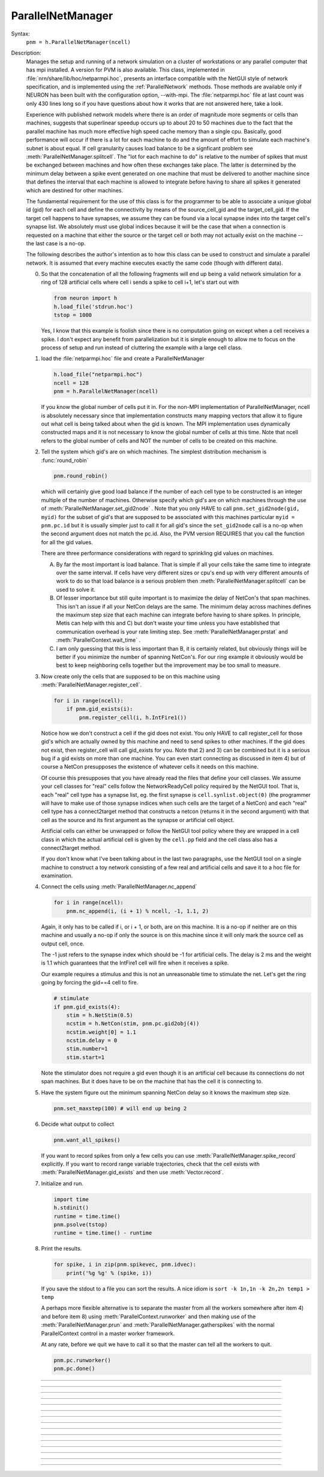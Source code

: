 .. _parnet:

ParallelNetManager
------------------



.. class:: ParallelNetManager


    Syntax:
        ``pnm = h.ParallelNetManager(ncell)``


    Description:
        Manages the setup and running of a network simulation on a cluster 
        of workstations or any parallel computer that has mpi installed. 
        A version for PVM is also available. This class, implemented 
        in :file:`nrn/share/lib/hoc/netparmpi.hoc`, presents an interface 
        compatible with the NetGUI style of network specification, and is implemented 
        using the :ref:`ParallelNetwork` methods. Those methods are 
        available only if NEURON has been built with the configuration option, 
        --with-mpi. The :file:`netparmpi.hoc` file at last count was only 430 lines long 
        so if you have questions about how it works that are not answered here, 
        take a look. 
         
        Experience with published network models where there is an order of magnitude 
        more segments or cells than machines, suggests that superlinear speedup 
        occurs up to about 20 to 50 machines due to the fact that the parallel 
        machine has much more effective high speed cache memory than a single 
        cpu. Basically, good performance will occur if there is a lot for each 
        machine to do and the amount of effort to simulate each machine's subnet 
        is about equal. If cell granularity causes load balance to be 
        a signficant problem see :meth:`ParallelNetManager.splitcell`. 
        The "lot for each machine to do" is relative to the 
        number of spikes that must be exchanged between machines and how often 
        these exchanges take place. The latter is determined by the minimum 
        delay between a spike event generated on one machine that must be delivered 
        to another machine since that defines the interval that each machine 
        is allowed to integrate before having to share all spikes it generated 
        which are destined for other machines. 
         
        The fundamental requirement for the use of this class is for the 
        programmer to be able to associate a unique global id (gid) for each 
        cell and define the connectivity by means of the source_cell_gid and the 
        target_cell_gid. If the target cell happens to have synapses, we assume 
        they can be found via a local synapse index into the target cell's synapse list. 
        We absolutely must use global indices because it 
        will be the case that when a connection is requested 
        on a machine that either the source or the target cell or both may not 
        actually exist on the machine -- the last case is a no-op. 
         
        The following describes the author's intention as to how this class can 
        be used to construct and simulate a parallel network. 
        It is assumed that every machine 
        executes exactly the same code (though with different data). 
         
        0)  So that the concatenation of all the following fragments will 
            end up being a valid network simulation for a ring of 128 artificial 
            cells where cell i sends a spike to cell i+1, let's start out with 

            .. code::

                from neuron import h
                h.load_file('stdrun.hoc')
                tstop = 1000

            Yes, I know that this example is foolish since there is no computation 
            going on except when a cell receives a spike. I don't expect any benefit 
            from parallelization but it is simple enough to allow me to focus on the process 
            of setup and run instead of cluttering the example with a large cell class. 
         
        1)  load the :file:`netparmpi.hoc` file and create a ParallelNetManager 

            .. code::

                h.load_file("netparmpi.hoc") 
                ncell = 128 
                pnm = h.ParallelNetManager(ncell) 

            If you know the global number of cells put it in. For the non-MPI 
            implementation of ParallelNetManager, ncell is absolutely necessary 
            since that implementation constructs many mapping vectors that allow 
            it to figure out what cell is being talked about when the gid is 
            known. The MPI implementation uses dynamically constructed maps and 
            it is not necessary to know the global number of cells at this time. 
            Note that ncell refers to the global number of cells and NOT the 
            number of cells to be created on this machine. 
         
        2)  Tell the system which gid's are on which machines. 
            The simplest distribution mechanism is :func:`round_robin` 

            .. code::

                pnm.round_robin() 

            which will certainly give good load balance if the number of each 
            cell type to be constructed is an integer multiple of the number 
            of machines. Otherwise specify which gid's are on which machines through 
            the use of :meth:`ParallelNetManager.set_gid2node` . Note that you only 
            HAVE to call \ ``pnm.set_gid2node(gid, myid)`` for the subset of gid's that 
            are supposed to be associated with this machines 
            particular \ ``myid = pnm.pc.id`` but it is usually simpler just to call 
            it for all gid's since the ``set_gid2node`` call is a no-op when the second 
            argument does not match the pc.id. Also, the PVM version REQUIRES that 
            you call the function for all the gid values. 
             
            There are three performance considerations with regard to sprinkling gid 
            values on machines. 
         
            A)  By far the most important is load balance. That is 
                simple if all your cells take the same time to integrate over the same 
                interval. If cells have very different sizes or cpu's end up with 
                very different amounts of work to do so that load balance is a 
                serious problem then :meth:`ParallelNetManager.splitcell` can be used to 
                solve it. 
         
            B)  Of lesser importance but still quite important is to maximize the 
                delay of NetCon's that span machines. This isn't an issue if all your 
                NetCon delays are the same.  The minimum delay across machines defines 
                the maximum step size that each machine can integrate before having 
                to share spikes. In principle, Metis can help with this and C) but don't 
                waste your time unless you have established that communication overhead 
                is your rate limiting step. See :meth:`ParallelNetManager.prstat` and 
                :meth:`ParallelContext.wait_time` . 
             
            C)  I am only guessing that this is less important than B, it is certainly 
                related, but obviously 
                things will be better if you minimize the number of spanning NetCon's. 
                For our ring example it obviously would be best to keep neighboring cells together 
                but the improvement may be too small to measure. 
         
        3)  Now create only the cells that are supposed to be on this machine 
            using :meth:`ParallelNetManager.register_cell`. 

            .. code::

                for i in range(ncell):
                    if pnm.gid_exists(i):
                        pnm.register_cell(i, h.IntFire1())

            Notice how we don't construct a cell if the gid does not exist. 
            You only HAVE to call 
            register_cell for those gid's which are actually owned by this machine and 
            need to send spikes to other machines. 
            If the gid does not exist, then register_cell will call gid_exists for you. 
            Note that 2) and 3) can 
            be combined but it is a serious bug if a gid exists on more than one machine. 
            You can even start connecting 
            as discussed in item 4) but of course a NetCon presupposes the existence 
            of whatever cells it needs on this machine. 
             
            Of course this presupposes that you have 
            already read the files that define your cell classes. 
            We assume your 
            cell classes for "real" cells follow the NetworkReadyCell policy required by 
            the NetGUI tool. That is, each "real" cell type has a synapse list, eg. the 
            first synapse is \ ``cell.synlist.object(0)`` (the programmer will have to 
            make use of those synapse indices when such cells are the target of a NetCon) 
            and each "real" cell type has a connect2target method that constructs 
            a netcon (returns it in the second argument) 
            with that cell as the source and its first argument as the 
            synapse or artificial cell object. 
             
            Artificial cells can either be unwrapped or follow the NetGUI tool policy 
            where they are wrapped in a cell class in which the actual artificial cell 
            is given by the \ ``cell.pp`` field and the cell class also has a 
            connect2target method. 
             
            If you don't know what I've been talking about in the last two paragraphs, 
            use the NetGUI tool on a single machine to construct a toy network consisting 
            of a few real and artificial cells and save it to a hoc file for examination. 
         
        4)  Connect the cells using :meth:`ParallelNetManager.nc_append` 

            .. code::

                for i in range(ncell):
                    pnm.nc_append(i, (i + 1) % ncell, -1, 1.1, 2) 

            Again, it only has to be called if i, or i + 1, or both, are on this machine. 
            It is a no-op if neither are on this machine and usually a no-op if only 
            the source is on this machine since it will only mark the source cell 
            as output cell, once. 
             
            The -1 just refers to the 
            synapse index which should be -1 for artificial cells. 
            The delay is 2 ms and the weight is 1.1 which guarantees 
            that the IntFire1 cell will fire when it receives a spike. 
             
            Our example requires a stimulus and this is not an 
            unreasonable time to stimulate the net. 
            Let's get the ring going by forcing the gid==4 
            cell to fire. 

            .. code::

                # stimulate
                if pnm.gid_exists(4):
                    stim = h.NetStim(0.5)
                    ncstim = h.NetCon(stim, pnm.pc.gid2obj(4)) 
                    ncstim.weight[0] = 1.1 
                    ncstim.delay = 0 
                    stim.number=1 
                    stim.start=1 

            Note the stimulator does not require a gid even though it is an artificial 
            cell because its connections do not span machines. But it does have to be 
            on the machine that has the cell it is connecting to. 
         
        5)  Have the system figure out the minimum spanning NetCon delay so it knows 
            the maximum step size. 

            .. code::

                pnm.set_maxstep(100) # will end up being 2 

         
        6)  Decide what output to collect 

            .. code::

                pnm.want_all_spikes() 

            If you want to record spikes from only a few cells you can use 
            :meth:`ParallelNetManager.spike_record` explicitly. If you want to 
            record range variable trajectories, check that the cell exists with 
            :meth:`ParallelNetManager.gid_exists` and then use :meth:`Vector.record`. 
             
        7)  Initialize and run. 

            .. code::

                import time
                h.stdinit() 
                runtime = time.time() 
                pnm.psolve(tstop) 
                runtime = time.time() - runtime 

         
        8)  Print the results. 

            .. code::

                for spike, i in zip(pnm.spikevec, pnm.idvec):
                    print('%g %g' % (spike, i))

            If you save the stdout to a file you can sort the results. A nice idiom 
            is 
            \ ``sort -k 1n,1n -k 2n,2n temp1 > temp`` 
             
            A perhaps more flexible alternative is to separate the master from all the 
            workers somewhere after item 4) and before item 8) using :meth:`ParallelContext.runworker` 
            and then making use of the :meth:`ParallelNetManager.prun` and 
            :meth:`ParallelNetManager.gatherspikes` with the normal ParallelContext control 
            in a master worker framework. 
             
            At any rate, before we quit we have to call it so that the master can 
            tell all the workers to quit. 

            .. code-block::

                pnm.pc.runworker()
                pnm.pc.done()


         

----



.. method:: ParallelNetManager.set_gid2node


    Syntax:
        ``pnm.set_gid2node(gid, machine_id)``


    Description:
        When MPI is being used, this is just 
        a wrapper for the ParallelContext version of 
        :meth:`ParallelContext.set_gid2node` . 
         

         

----



.. method:: ParallelNetManager.round_robin


    Syntax:
        ``pnm.round_robin()``


    Description:
        The gid ranging from 0 to ncell-1 
        is assigned to machine ``(gid + 1) % nhost``. There is no good reason 
        anymore for the "+1". :meth:`ParallelContext.nhost` is the number of machines 
        available. 

         

----



.. method:: ParallelNetManager.gid_exists


    Syntax:
        ``result = pnm.gid_exists(gid)``


    Description:
        Returns 1 if the gid exists on this machine, 2 if it exists and has been 
        declared to be an output cell. 0 otherwise. 
        Just a wrapper for :meth:`ParallelContext.gid_exists` when MPI is being used. 

         

----



.. method:: ParallelNetManager.create_cell


    Syntax:
        ``cellobject = pnm.create_cell(gid, "obexpr")``


    Description:
        This is deprecated. Use :meth:`ParallelNetManager.register_cell` . 
         
        If the gid exists on this machine the obexpr is executed in HOC in a statement 
        equivalent to ``pnm.cells.append(obexpr)``. Obexpr should be something like 
        \ ``"new Pyramid()"`` or any function that returns a cell object. Valid 
        "real" cell objects should have a connect2target method and a synlist 
        synapse list field just as the types used by the NetGUI builder. 
        Artificial cell objects can be bare or enclosed in a wrapper class 
        using the pp field. 
         
        Note: the following has been changed so that the source is always 
        an outputcell. 
         
        At the end of this call, \ ``pnm.gid_exists(gid)`` will return either 
        0 or 1 because the cell has not yet been declared to be an outputcell. 
        That will be done when the first connection is requested for which 
        this cell is a source but the target is on another machine. 

         

----



.. method:: ParallelNetManager.register_cell


    Syntax:
        ``pnm.register_cell(gid, cellobject)``


    Description:
        Associate gid and cellobject. If :meth:`ParallelContext.gid_exists` 
        is zero then this procedure calls :meth:`ParallelContext.set_gid2node` 
        If the cell is "real" or encapsulates a point process artificial cell, then 
        the cellobject.connect2target is called. The cellobject is declared to 
        be an :meth:`ParallelContext.outputcell` . 
         
        This method supersedes the create_cell method since it more easily handles 
        cell creation arguments. 

         

----



.. method:: ParallelNetManager.nc_append


    Syntax:
        ``netcon = pnm.nc_append(src_gid, target_gid, synapse_id, weight, delay)``


    Description:
        If the source and target exist on this machine a NetCon is created 
        and added to the pnm.nclist. 
         
        If the target exists and is a real cell 
        the synapse object is \ ``pnm.gid2obj(target_gid).synlist(synapse_id)``. 
         
        If the target exists and is a wrapped artificial cell then the 
        synapse_id should be -1 and the target artificial cell is 
        \ ``pnm.gid2obj(target_gid).pp``. 
        If the target exists and is an ArtificialCell 
        the synapse_id should be -1 and the target artificial cell is 
        \ ``pnm.gid2obj(target_gid)``. Note that 
        the target is an unwrapped artificial cell if 
        :meth:`StringFunctions.is_point_process` returns a non-zero value. 
         
        If the target exists but not the source, the netcon 
        is created via :meth:`ParallelContext.gid_connect` and added to the 
        pnm.nclist. 
         
        If the source exists but not the target, and 
        :meth:`ParallelContext.gid_exists` returns 
        1 (instead of 2) then the cell is marked to be an 
        :meth:`ParallelContext.outputcell` . 
         
        If the source exists and is a real cell or wrapped artificial 
        cell \ ``pnm.gid2obj(src_id).connect2target(synapse_target_object, nc)`` 
        is used to 
        create the NetCon. 
         
        If the source exists and is a artificial cell 
        then the NetCon is created directly. 
         
        If neither the source or target exists, 
        there is nothing to do. 

         

----



.. method:: ParallelNetManager.want_all_spikes


    Syntax:
        ``pnm.want_all_spikes()``


    Description:
        Records all spikes of all cells on this machine into the 
        pnm.spikevec and pnm.idvec Vector objects. The spikevec holds spike times 
        and the idvec holds the corresponding gid values. 

         

----



.. method:: ParallelNetManager.spike_record


    Syntax:
        ``pnm.spike_record(gid)``


    Description:
        Wraps :meth:`ParallelContext.spike_record` but calls it only if 
        :meth:`ParallelContext.gid_exists` is nonzero and records the spikes 
        into the pnm.spikevec and pnm.gidvec Vector objects. 

         
         

----



.. method:: ParallelNetManager.prun


    Syntax:
        ``pnm.prun()``


    Description:
        All the workers and the master are asked to :meth:`ParallelNetManager.pinit` 
        and :meth:`ParallelNetManager.pcontinue` up to tstop. 

         

----



.. method:: ParallelNetManager.psolve


    Syntax:
        ``pnm.psolve(tstop)``


    Description:
        Wraps :meth:`ParallelContext.psolve` . 

         

----



.. method:: ParallelNetManager.pinit


    Syntax:
        ``pnm.pinit()``


    Description:
        All the workers and the master execute a call to 
        :meth:`ParallelContext.set_maxstep` to determine the maximum possible step size 
        and all the workers and the master execute a call to 
        the stdinit() of the 
        standard run system. 

         

----



.. method:: ParallelNetManager.pcontinue


    Syntax:
        ``pnm.pcontinue(tstop)``


    Description:
        All the workers and the master execute a call to :meth:`ParallelContext.psolve` 
        to integrate from the current value of t to the argument value. 

         

----



.. method:: ParallelNetManager.prstat


    Syntax:
        ``pnm.prstat(0)``

        ``pnm.prstat(1)``


    Description:
        Prints a high resolution amount of time all the machines have waited for 
        spike exchange. If some are much higher than others then there is likely 
        a load balance problem. If they are all high relative to the simulation 
        time then spike exchange may be the rate limiting step. 
         
        If the argument is 1, then, in addition to wait time, spike_statistics 
        are printed. The format is 

        .. code-block::
            none

            pc.id wait_time(s) nsendmax nsend nrecv nrecv_useful 
            %d\t  %g\t %d\t %d\t %d\t %d\n 


    .. seealso::
        :meth:`ParallelContext.wait_time`, :meth:`ParallelContext.spike_statistics`

         

----



.. method:: ParallelNetManager.gatherspikes


    Syntax:
        ``pnm.gatherspikes``


    Description:
        All the workers are asked to post their spikevec and idvec Vectors 
        for taking by the master and concatenated to the master's spikevec 
        and idvec Vectors. 

         

----



.. method:: ParallelNetManager.splitcell


    Syntax:
        ``pnm.splitcell(hostcas, hostparent, sec=split_at)``


    Description:
        The cell is split at the section ``split_at`` and that section's 
        parent into two subtrees rooted at the old connection end of ``split_at``
        and the old ``split_at`` connecting point of the parent (latter must be 
        0 or 1). The ``split_at`` subtree will be preserved on the host specified 
        by hostcas and the parent subtree will be destroyed. The parent subtree 
        will be preserved on the host specified by hostparent and the ``split_at`` 
        subtree destroyed. Hostparent must be either ``host_split_at+1`` or ``host_split_at-1``. 
         
        Splitcell works only if NEURON has been configured with the 
        --with-paranrn option. A split cell has exactly the same stability 
        and accuracy properties as if it were on a single machine. Splitcell 
        cannot be used with variable step methods at this time. A cell can 
        be split into only two pieces. 
         
        Splitcell is implemented using the :meth:`ParallelContext.splitcell` method 
        of :class:`ParallelContext`. 

